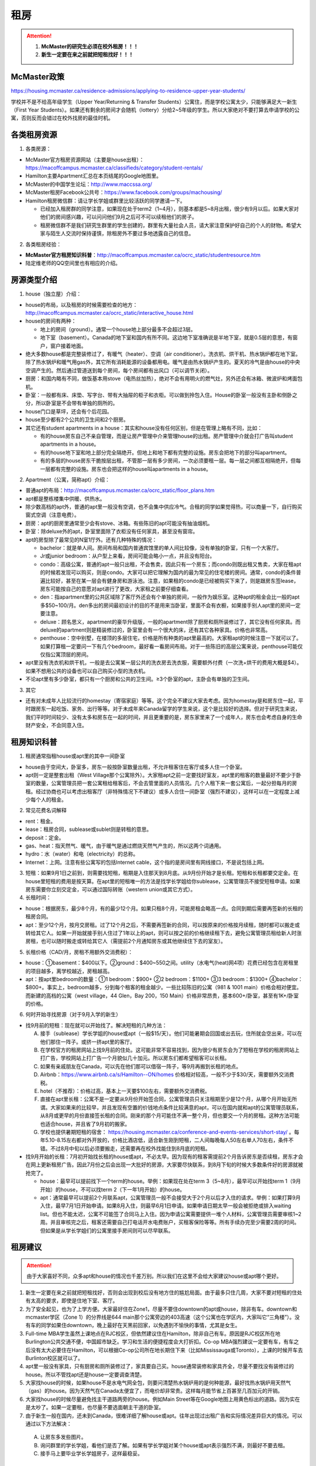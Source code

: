 ﻿租房
=====================
.. attention::
   1. **McMaster的研究生必须在校外租房！！！**
   2. **新生一定要在来之前就把短租找好！！！**

McMaster政策
------------------------------------
https://housing.mcmaster.ca/residence-admissions/applying-to-residence-upper-year-students/

学校并不是不给高年级学生（Upper Year/Returning  & Transfer Students）公寓住，而是学校公寓太少，只能够满足大一新生（First Year Students）。如果还有剩余的房间才会随机（lottery）分给2~5年级的学生。所以大家绝对不要打算去申请学校的公寓，否则反而会错过在校外找房的最佳时机。

各类租房资源
-----------------------
1. 各类房源：

- McMaster官方租房资源网站（主要是house出租）： https://macoffcampus.mcmaster.ca/classifieds/category/student-rentals/ 
- Hamilton主要Apartment汇总在本页结尾的Google地图里。
- McMaster的中国学生论坛：http://www.maccssa.org/
- McMaster租房Facebook公共号：https://www.facebook.com/groups/machousing/
- Hamilton租房微信群：请让学长学姐或群里比较活跃的同学邀请一下。 

  - 已经加入租房群的同学注意，如果现在处于term2（1~4月），则基本都是5~8月出租，很少有9月以后。如果大家对他们的房间感兴趣，可以问问他们9月之后可不可以续租他们的房子。
  - 租房微信群不是我们研究生群里的学生创建的，群里有大量社会人员，请大家注意保护好自己的个人的财物。希望大家与陌生人交流时保持谨慎，除租房外不要过多地透露自己的信息。

2. 各类租房经验：

- **McMaster官方租房知识科普**：http://macoffcampus.mcmaster.ca/ocrc_static/studentresource.htm
- 陆定维老师的QQ空间里也有相应的介绍。 

房源类型介绍
------------------------------------
1. house（独立屋）介绍：

- house的布局，以及租房的时候需要检查的地方：http://macoffcampus.mcmaster.ca/ocrc_static/interactive_house.html
- house的房间有两种：

  - 地上的房间（ground）。通常一个house地上部分最多不会超过3层。
  - 地下室（basement）。Canada的地下室和国内有所不同。这边地下室准确说是半地下室，就是0.5层的意思，有窗户，窗户接着地面。

- 绝大多数house都是完整装修过了，有暖气（heater）、空调（air conditioner）。洗衣机、烘干机、热水锅炉都在地下室。除了热水锅炉和暖气用gas外，其它所有消耗能源的设备都用电。暖气是由热水锅炉产生的。夏天的冷气是由house的中央空调产生的。然后通过管道送到每个房间，每个房间都有出风口（可以调节关闭）。
- 厨房：和国内略有不同，做饭基本用stove（电热丝加热），绝对不会有用明火的燃气灶，另外还会有冰箱、微波炉和烤面包机。
- 卧室：一般都有床、床垫、写字台、带有大抽屉的柜子和衣柜。可以做到拎包入住。House的卧室一般没有主卧和侧卧之分，所以卧室是不会带有单独的厕所的。
- house门口是草坪，还会有个后花园。
- house至少都有2个公共的卫生间和2个厨房。
- 其它还有student apartments in a house：其实和house没有任何区别，但是在管理上略有不同，比如：

  - 有的house房东自己不亲自管理，而是让房产管理中介来管理house的出租。房产管理中介就会打广告叫student apartments in a house。
  - 有的house地下室和地上部分完全隔绝开。但地上和地下都有完整的设施。房东会把地下的部分叫apartment。
  - 有的多层的house房东干脆按层出租，不管那一层有多少房间，一次必须要租一层。每一层之间都互相隔绝开，但每一层都有完整的设施。房东也会把这样的house叫apartments in a house。

2. Apartment（公寓，简称apt）介绍：

- 普通apt的布局：http://macoffcampus.mcmaster.ca/ocrc_static/floor_plans.htm
- apt都是整栋楼集中供暖、供热水。
- 除少数高档的apt外，普通的apt里一般没有空调，也不会集中供应冷气。合租的同学如果觉得热，可以商量一下，自行购买窗式空调（注意电费）。
- 厨房：apt的厨房里通常至少会有stove、冰箱。有些陈旧的apt可能没有抽油烟机。
- 卧室：除deluxe外的apt，卧室里面除了衣柜没有任何家具，甚至没有窗帘。
- apt的房型除了最常见的N室1厅外。还有几种特殊的情况：
 
  - bachelor：就是单人间。房间布局和国内普通宾馆里的单人间比较像，没有单独的卧室，只有一个大客厅。
  - Jr或junior bedroom：从户型上来看，房间可能会略小一点，并且没有阳台。
  - condo：高级公寓，普通的apt一般只出租，不会售卖，因此只有一个房东；而condo则既出租又售卖，大家在租apt的时候若发现可以购买，则是condo。大家可以把它理解为国内的最为常见的住宅楼的房间。通常，condo的条件普遍比较好，甚至在某一层会有健身房和游泳池。注意，如果租的condo是已经被购买下来了，则是跟房东签lease，房东可能按自己的意愿对apt进行了更改，大家租之前要仔细查看。
  - den：指apartment里的公共区域除了客厅外还会有个单独的房间，一般作为娱乐室。这种apt的租金会比一般的apt多$50~100/月。den多出的房间最初设计的目的不是用来当卧室，里面不会有衣橱，如果接手别人apt里的房间一定要注意。
  - deluxe：顾名思义，apartment的豪华升级版，一般的apartment除了厨房和厕所装修过了，其它没有任何家具。而deluxe的apartment则是精装修过的，卧室里会有一个很大的床，还有其它各种家具。价格也非常高。
  - penthouse：空中别墅，在楼顶的多层住宅，价格是所有种类的apt里最高的。大家租apt的时候注意一下就可以了。如果打算租一定要问一下有几个bedroom，最好看一看房间布局。对于一些陈旧的高层公寓来说，penthouse可能仅仅指公寓顶层的房间。

- apt里没有洗衣机和烘干机，一般是去公寓某一层公共的洗衣房去洗衣服，需要额外付费（一次洗+烘干的费用大概是$4）。如果不想用公共的设备也可以自己购买小型的洗衣机。
- 不论apt里有多少卧室，都只有一个厨房和公共的卫生间。≥3个卧室的apt，主卧会有单独的卫生间。

3. 其它

- 还有对未成年人比较流行的homestay（寄宿家庭）等等。这个完全不建议大家去考虑。因为homestay是和房东住一起，平时跟房东一起吃饭、家务、出行等等。对于未成年来Canada留学的学生来说，这个是比较好的选择。但对于研究生来说，我们平时时间较少、没有太多和房东在一起的时间，并且更重要的是，房东家里来了一个成年人，房东也会考虑自身的生命财产安全，不会同意入住。

租房知识科普
--------------------------------
1. 租房通常指租house或apt里的其中一间卧室

- house由于空间大，卧室多，房东一般按卧室数量出租，不允许租客住在客厅或多人住一个卧室。
- apt则一定是整套出租（West Village那个公寓除外）。大家租apt之前一定要找好室友，apt里的租客的数量最好不要少于卧室的数量，公寓管理员把一套公寓租给租客后，不会去管里面的人员情况。几个人租下来一套公寓后，一起分担每月的房租。经过协商也可以考虑出租客厅（非特殊情况下不建议）或多人合住一间卧室（强烈不建议），这样可以在一定程度上减少每个人的租金。

2. 常见花费名词解释

- rent：租金。
- lease：租房合同，sublease或sublet则是转租的意思。
- deposit：定金。
- gas、heat：指天然气、暖气，由于暖气是通过燃烧天然气产生的，所以这两个词通用。
- hydro：水（water）和电（electricity）的总称。
- Internet：上网。注意有些公寓写的包括Internet cable，这个指的是房间里有网线接口，不是说包括上网。

3. 短租：如果9月1日之前到，则需要找短租，租期是入住那天到8月底。从9月份开始才是长租。短租和长租都要交定金。在house里短租的费用是按天算。在apt里的短租唯一的方法是找学长学姐给你sublease，公寓管理员不接受短租申请。如果房东需要你立刻交定金，可以通过国际转账（western union或其它方式）。 

4. 长租时间： 

- house：根据房东，最少8个月，有的最少12个月。如果只租8个月，可能房租会略高一点。合同到期后需要再签新的长租的租房合同。
- apt：至少12个月，按月交房租。过了12个月之后，不需要再签新的合同，可以按原来的价格按月续租，随时都可以搬走或转给其它人。如果一开始就接手别人住过了1年以上的apt，则可以按之前的价格继续租下去，避免公寓管理员租给新人时涨房租，也可以随时搬走或转给其它人（需提前2个月通知房东或其他继续住下去的室友）。

5. 长租价格（CAD/月，房租不用额外交消费税）： 

- house：①basement：$400以下。②ground：$400~550之间。utility（水电气(heat)网4项）花费已经包含在房租里的项目越多，离学校越近，房租越高。
- apt：按apt里bedroom的数量：①1 bedroom：$900+ ②2 bedroom：$1100+ ③3 bedroom：$1300+ ④bachelor：$800+。事实上，bedroom越多，分到每个租客的租金越少。一些比较陈旧的公寓（981 & 1001 main）价格会相对便宜。而新建的高档的公寓（west village，44 Glen，Bay 200，150 Main）价格非常昂贵，基本600+/卧室，甚至有1K+/卧室的价格。

6. 何时开始寻找房源（对于9月入学的新生）

- 找9月前的短租：现在就可以开始找了。解决短租的几种方法：

  A) 接手（sublease）学长学姐的house或apt（一般$15/天）。他们可能暑期会回国或出去玩，住所就会空出来，可以在他们那住一阵子。或挤一挤apt里的客厅。
  #) 在学校官方的租房网站上找9月前的住处。这可能非常不容易找到，因为很少有房东会为了短租在学校的租房网站上打广告，学校网站上打广告一个月貌似几十加元。所以房东们都希望租客可以长租。
  #) 如果有亲戚朋友在Canada，可以先在他们那可以借宿一阵子，等9月再搬到长租的地点。
  #) Airbnb：https://www.airbnb.ca/s/Hamilton--ON/homes 价格相对较高，一般不少于$30/天，需要额外交消费税。
  #) hotel（不推荐）：价格过高，基本上一天要$100左右，需要额外交消费税。
  #) 直接在apt里长租：公寓不是一定要从9月份开始签合同，公寓管理员只关注租期至少是12个月，从哪个月开始无所谓。大家如果来的比较早，并且发现有空置的价钱地点条件比较满意的apt，可以在国内就和apt的公寓管理员联系，从8月或更早的月份直接签长租的合同。刚来的那个月可能住不满一整个月，但也要交一个月的房租。这种方法可能也适合house，并且省了9月初的搬家。
  #) 学校也提供暑期短租的宿舍： https://housing.mcmaster.ca/conference-and-events-services/short-stay/ 。每年5.10-8.15左右都对外开放的，价格比酒店低，适合新生刚到短租，二人间每晚每人50左右单人70左右，条件不错。不过8月中旬以后必须要搬走，还需要再在校外找能住到8月底的短租。

- 找9月开始的长租：7月初开始找长租的house或apt，不必太早。因为现有的租客需提前2个月告诉房东是否续租，房东才会在网上更新租房广告。因此7月份之后会出现一大批好的房源，大家要尽快联系，到8月下旬的时候大多数条件好的房源就被抢完了。

  - house：最早可以提前找下一个term的house。举例：如果现在处在term 3（5~8月），最早可以开始找term 1（9月开始）的house，不可以找term 2（下一年1月开始）的house。
  - apt：通常最早可以提前2个月联系apt，公寓管理员一般不会接受大于2个月以后才入住的请求。举例：如果打算9月入住，最早7月1日开始申请。如果8月入住，则最早6月1日申请。如果申请日期太早一般会被拒绝或排入waiting list。但也不能太迟，公寓不可能签了合同马上入住。因为申请公寓需要提供一堆个人材料，公寓管理员需要审核1~2周。并且审核完之后，租客还需要自己打电话开水电费账户，买租客保险等等。所有手续办完至少需要2周的时间。但如果是从学长学姐们的公寓里接手房间则可以尽早联系。

租房建议
-------------------------------
.. attention::
   由于大家喜好不同，众多apt和house的情况也千差万别。所以我们在这里不会给大家建议house或apt哪个更好。

1. 新生一定要在来之前就把短租找好，否则会出现到校后没有地方住的尴尬局面。由于最多只住几周，大家不要对短租的住处有太高的要求，即使是住地下室、客厅。
2. 为了安全起见，也为了上学方便。大家最好住在Zone1，尽量不要住downtown的apt或house，除非有车。downtown和mcmaster学区（Zone 1）的分界线是644 main那个公寓旁边的403高速（这个公寓也在学区内，大家叫它“三角楼”）。没有车的同学如果住downtown，晚上最好在天黑前回家，以免遇到不愉快的事情，尤其是女生。
3. Full-time MBA学生虽然上课地点在RJC校区，但依然建议住在Hamilton，除非自己有车。原因是RJC校区所在地Burlington公共交通不便，中国超市缺乏。学习和生活的便捷程度会大打折扣。Co-op MBA强烈建议一定要有车，有车之后没有太大必要住在Hamilton，可以根据Co-op公司所在地长期住下来（比如Mississauga或Toronto），上课的时候开车去Burlinton校区就可以了。
4. apt里一般没有家具，只有厨房和厕所装修过了，家具要自己买。house通常装修和家具齐全，尽量不要找没有装修过的house。所以不管找apt还是house一定要调查清楚。 
5. 大家找house的时候，如果house不是水电气网全包，则要问清楚热水锅炉用的是何种能源，最好找热水锅炉用天然气（gas）的house。因为天然气在Canada太便宜了，而电价却非常贵。这样每月能节省上百甚至几百加元的开销。
6. 大家找house的时候尽量避免找主干道路两旁的house。例如Main Street等在Google地图上用黄色标出的道路。因为实在是太吵了。如果一定要租，也尽量不要选面朝主干道的卧室。
7. 由于新生一般在国内，还未到Canada，很难详细了解house或apt。往年出现过出租广告和实际情况差异巨大的情况。可以通过以下方法解决： 

  A. 让房东多发些图片。 
  B. 询问群里的学长学姐，看他们是否了解。如果有学长学姐对某个house或apt表示强烈不满，则最好不要去租。
  C. 接手马上要毕业学长学姐房子，这样最稳妥。

租房流程
-------------------
1. 在上面的租房资源网站上寻找房源。一般来说，要选出20个左右的备选房源。这有助于了解现在租房的行情。
2. 找到满意的house之后和房东联系，apt就和公寓管理员联系。可以发邮件，也可以打电话。 
3. 签租房合同（lease agreement），通过扫描和email的方式。双方必须都要拿到双方签好字的合同才算签合同完毕。公寓在申请的时候会提供一堆个人材料，比如护照、收入证明、SIN、前任房东的联系方式等等。并且会强制额外购买财产保险（大概每年一二百加元）。
4. 交定金（deposit），一定要等签完合同之后再交定金。房东收到定金才算合同生效。这时候可以让房东写一个收条（receipt）。定金可以通过western union或已经在Hamilton的学长学姐们帮忙交一下。如果大家想找学长学姐交定金，可以先把加元转给他们，然后让他们去交。大家最好不要用人民币来抵偿需要交的加元。因为人民币在加拿大几乎可以用一文不值来形容。

注意事项
---------------------------------
1. 租房通常要交定金，定金一般是最后一个月的房租，一旦交了定金，一般是不会退的。新生们交定金前务必调查清楚再决定。否则后悔就来不及了。 
2. 房东没有义务为任何人留房间。除非你已经交了定金。否则房东依然会把房间给其他人。 
3. 违约：签了合同，中途毁约，法律上不是罚最后一个月租金的问题，是要每个月付租金直到合同期满，或者到转租出去为止。如果和房东商量终止，最好有终止的协议（Form N11）。 http://www.sjto.gov.on.ca/documents/ltb/Other%20Forms/N11.pdf
4. 如果大家合租apt，最好在签lease的时候加上所有合租人的名字，尽量不要一个人租下来再转租给其它人。如果每月交房租的money order或void cheque也能分开，那就更好了。这主要是出于以下情形考虑： 

  A. 如果房子出现损坏，那必须由lease上的人承担。转租给别人的情况，公寓管理员无法追求责任。 
  B. 如果转租给的那个人提前离开，那签lease的人必须一个人承担完剩下所有月份的房租。 

| 强烈建议合租公寓的几个同学之间签Housemate Agreement（模板：http://macoffcampus.mcmaster.ca/ocrc_static/downloads/housemate_agreement_revised.pdf ）。它明确了舍友之间如果分担房租和水电网的开销、每个人住哪个房间、每个人的义务、暑期转租给他人时的要求，以及最为重要的提前离开（VACATES EARLY）的限制，这个对于接手已经租了一年以上apt的同学尤为重要，因为你的室友只要通知了房东或其他舍友，就可能在未来的2个月后搬走，这时如何分担房租就需要明确。

5. 接手别人住过了1年以上的apt，虽然可以随时搬走或转给其它人。但也有限制，就是如果只是其中某一个室友搬走，其它人依然继续住，则这个室友必须至少提前60天通知公寓管理员和另外继续住下去的室友（通知模板Form N9：http://www.sjto.gov.on.ca/documents/ltb/Notices%20of%20Termination%20&%20Instructions/N9.pdf ），如果没通知，则会罚2个月的他那一份的房租。此外，如果是转租给其它人，现在依旧住下去的室友有权力不同意接手的人入住。
6. 住house的同学一定要注意看合同里对于剪草和除雪的规定。在合同里一定要写明谁负责做这些事和出事谁负责。

  A. 因为house门口的草坪不剪草（杂草超过20cm，http://www2.hamilton.ca/NR/rdonlyres/70CCE6F4-BFD6-4C5F-B370-38A03707738A/0/10118.pdf ），第一次会收到纸质警告；第二次警告会交罚金（$238）；第三次开始，政府会强制派人清理草坪，房东或房客付人工费。
  B. 在冬天，如果没除雪导致行人在门口摔伤是需要房东或房客负责的。房东或房客必须在下雪后24h内清除house门口人行道上的积雪。https://d3fpllf1m7bbt3.cloudfront.net/sites/default/files/media/browser/2017-09-26/03-296.pdf
  C. 更多相关规定：https://www.hamilton.ca/home-property-and-development/property-gardens-trees/property-use-by-laws

7. Bedbug：Begbug就是国内的臭虫。这种在国内的城市里几乎灭绝的昆虫在Canada却经常见到。被bedbug叮咬后，不但会痛痒，而且传染疾病。不只是apt，即使是house也有闹bedbug的风险，可以说每栋apt都闹过bedbug。只不过apt里只要一家出了bedbug，可能会传染到整栋楼，因此apt里闹bedbug的新闻总是传播得沸沸扬扬的。大家在租house的时候可以不用考虑这个问题，因为house确实很少出现。如果租某个apt，只要近1年以来没有闹过都可以放心租住，因为apt每年都会定期强制性全楼检查bedbug。大家要是不放心可以问问群里的学长学姐们某个apt近期的情况。
8. 暖气：根据Hamilton法律规定，除了6月1日到8月31日这段时间外，出租房内温度必须不能少于20℃。http://www2.hamilton.ca/NR/rdonlyres/D2F70089-A992-400E-B6AD-AF28085F9F84/0/04091.pdf 。如果大家觉得冷，并且用温度计测量后低于这个温度，则可以找房东交涉。
9. 转租（sublease或sublet）也需要签合同。比较常见的情形有：刚刚来Canada时的短租或暑期（term3）出去玩转租给其它人住。转租合同模板：http://macoffcampus.mcmaster.ca/ocrc_static/downloads/sublet_agreement_pdf.pdf

租房纠纷调解
-----------------------------------------------
普遍遇到的问题大多有：室友或邻居太吵、冬天房间太冷、房间设施不全等等。大家遇到问题不要忍着，更不要一气之下就搬走，这样反而因为违约而让房东抓住把柄。一定要尽可能求助周围同学，或联系学校及公共的相关部门。

1. 相关部门

- McMaster：https://macoffcampus.mcmaster.ca/ocrc_static/services_and_programs.html
- Public：

  - https://www.hamiltonjustice.ca/tenant-rights
  - http://www.sjto.gov.on.ca/ltb/

2. 建议

- 做好记录：拍照或录音保存。
- 流程：①首先找当事人解决，比如某个室友、邻居或房东。如果表达不清楚，可以求助周围的同学；②如果私下解决不了，可以找McMaster的相关部门；③最后还是无法解决，再联系public的相关部门。

附
------------------------------
1. Hamilton市区中的Zone1和downtown的主要公寓的位置（Google地图，国内的同学可能需要翻墙访问，如果访问不了，请 :download:`下载 <resource/ApartmentLocation2018-05-05.xlsx>` 从Google地图里导出的数据）：

- 点击地图里你感兴趣的apt的气球，在弹出框里的中上部有apt官网的链接，里面有更多apt的信息（apt的户型结构在floor plan里）

  - 黄色的气球代表bachelor或只有1个bedroom的apt
  - 蓝色的气球代表最多有2个bedroom的apt
  - 紫色的气球代表最多有3个或3个以上bedroom的apt
- 图中的apt没有包含以下几种类型：

  - 正在售卖的condo或已经卖出的condo再转租
  - 马路边商店二楼的房间出租（太吵）
  - student apartments in a house。
- 若有失效的链接请及时与17-CAS-赵伟联系。如果失效的链接是macoffcampus网站的链接，则说明该公寓已满，公寓管理员暂时撤去出租广告。

.. raw:: html

    <div align="center">
      <iframe src="https://www.google.com/maps/d/u/0/embed?mid=1s63uCVqMjFtSJkFfFeNmFa9kGJE" width="640" height="480"></iframe>
    </div>


2. 比较有特色的apartment：

 （以下的公寓只是比较有特点，并不是强烈推荐的意思）

- 981 & 1001 Main St W

  - 它们是离学校最近的高层公寓，同时也是Zone 1里最陈旧的公寓之一了。所以价格不是很高，尤其是3室1厅。
  - 在租房的时候，可以通过扫描、发邮件的形式签合同，交定金可以刷国际信用卡，但需要额外交1.75%的手续费。在国内的新生可以在没来之前就签好合同。

- 644 Main St W

  - 俗称“三角楼”，因公寓楼的形状呈三个角而得名。
  - 该公寓位于麦大和市区中间的地段，在地理位置上更为平衡。故而通往麦大或者市区的公交车均会在其旁边的站点停靠（除10路外）。
  - 全楼共14层，近300个apartment，住着相当多的麦大学生。
  - 目前新租的三室一厅价格（2018年）为$1500/月，两室一厅为$1250/月，且房租不含电费。三角楼的租金是在15年涨价幅度较大，若是能接到旧的lease的话，性价比还是非常高的。
  - 该楼特点是交通很方便，附近超市，餐馆等生活设施非常齐全。

- 191 Main St W

  - 很多同学都推荐这个市区的公寓，这个公寓是Hamilton市政府给McMaster和Mohawk两所大学的学生单独建造的，租客必须是这两所大学的在读学生。
  - 其实它就是一个bachelor的公寓。价格大概$500+/月。想一个人住在市区的同学可以优先考虑这个。
  - 此外，69 Sanders Blvd也类似于学生公寓。这套公寓一共有25个卧室，部分卧室允许2人住一间。所有的卧室都带有床、桌子、衣橱等等的家具。有多个大的公共的客厅和一个大的公共的厨房。洗澡要去这个apt公共的洗澡间里洗澡。这个公寓不接受网上预订，必须本人亲自去申请。去之前请穿戴整齐，公寓管理员对租客的各方面要求非常高。

- West Village Suites（1686 Main St W）

  - 这个公寓是Zone 1里最新的公寓之一，它提供1~5 bedroom不等的户型。
  - 这个公寓是按房间出租，所以租之前不需要找舍友。但带来的问题就是你不知道现在租客的情况和未来搬进来的租客的情况。
  - 这个公寓提供家具的出租。貌似一套家具几十加元一个月。所以不想买家具的同学可以租他们提供的家具。
  - 水电气网4项已经全包在房租里了，所以价格非常昂贵。最便宜的5 bedroom，每个卧室也得五六百加元一个月。2 bedroom基本每个卧室每月都要1千加元。
  - 还有一个按房间出租的公寓是1100 Main St W。它是离学校最近的公寓。

- Durand village（93 bold st & 90 duke st & 75 bold st）

.. note::

  | Durand village有3栋楼，楼号分别是93 bold st，90 duke st，75 bold st，类似于国内一个小区，有BBQ spot，有室外泳池5-10月开放，有挺大的草坪，车位富足，价格中等（绝对合理），一年起租，一年之后还可以随意按月续（按月续的时候租金较整年租略贵 多几十块），有一间one bedroom size的公寓专门留给来探亲的亲戚朋友，按天收费，75 per night, 非常贴心啊。 公寓好多管理员，office一周7天都有人值班，有问题反馈特别及时，我住了半年因为冰箱老化有声音（制冷功能并没有受影响，只是有噪音），就给我换了新的！还有Party room,有洗手间 有简单的厨房，好多桌子等等，租一次50块，去年租了一次，容纳35人没问题。可以养狗。
  | ——感谢15-MFin-魏丹阳提供

- 200 Bay St S

  - 大家都叫它Bay 200。它是Hamilton市中心比较新的高档的公寓。
  - 除了少部分房型是跃层外，其它所有的房型都是错层的结构。
  - 有公共的健身房和空调。

- 140 Main St W

  - Hamilton最贵的condo，最贵的3室一厅竟然要$3000+/月。
  - 有公共的健身房和空调。

